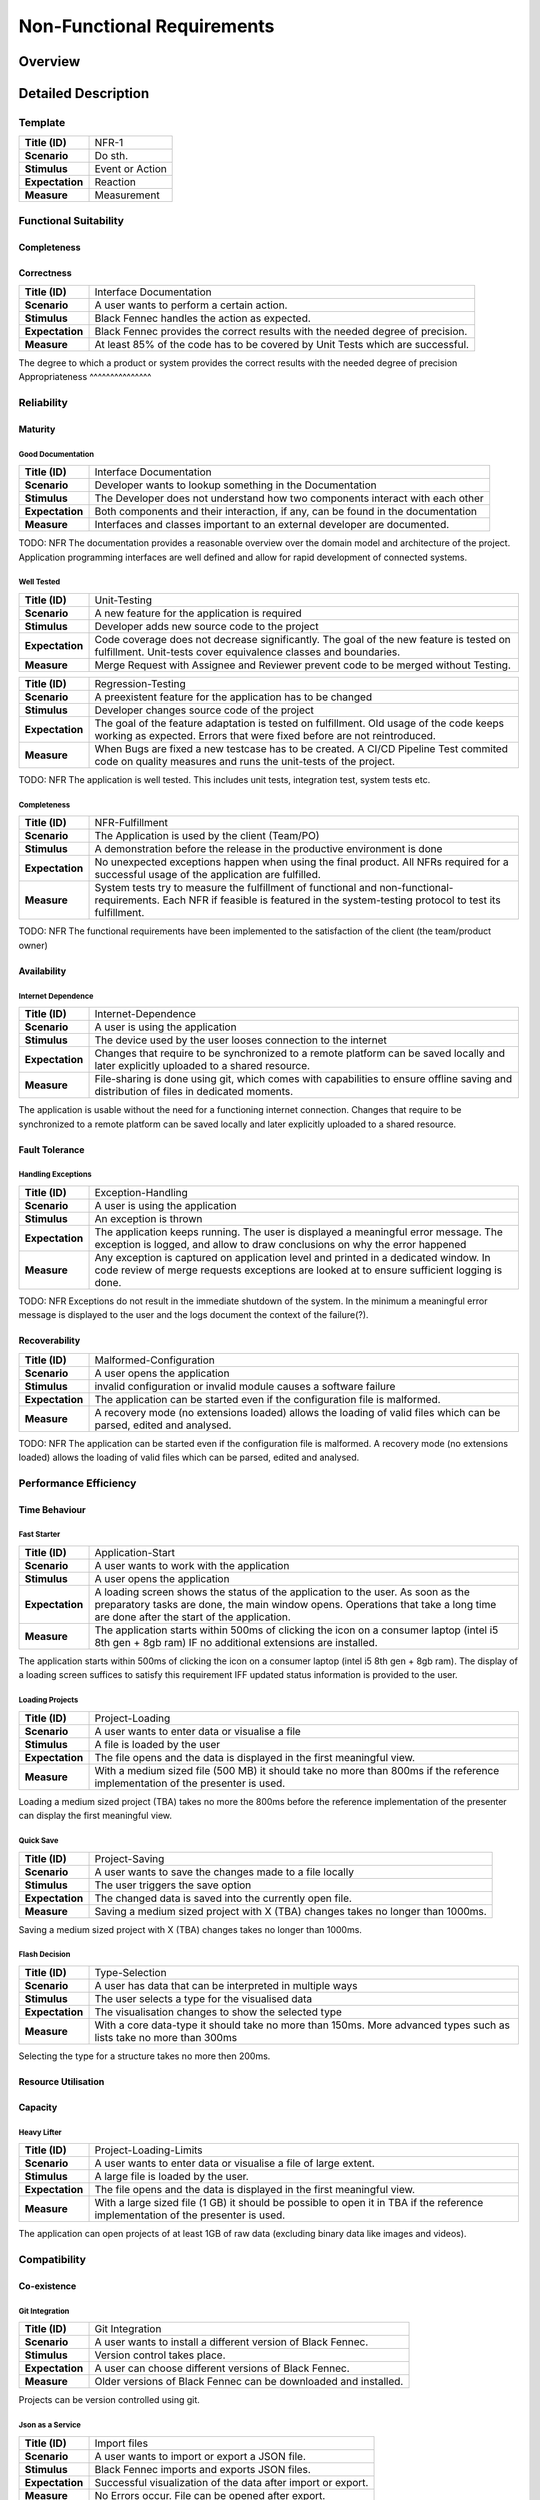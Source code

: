 Non-Functional Requirements
===========================

Overview
********
.. uml:: non_functional_overview.puml

Detailed Description
********************

Template
--------
===============  ==================
**Title (ID)**   NFR-1
**Scenario**     Do sth.
**Stimulus**     Event or Action
**Expectation**  Reaction
**Measure**      Measurement
===============  ==================

Functional Suitability
----------------------
Completeness
^^^^^^^^^^^^
Correctness
^^^^^^^^^^^
===============  ==================
**Title (ID)**   Interface Documentation
**Scenario**     A user wants to perform a certain action.
**Stimulus**     Black Fennec handles the action as expected.
**Expectation**  Black Fennec provides the correct results with the needed degree of precision.
**Measure**      At least 85% of the code has to be covered by Unit Tests which are successful.
===============  ==================

The degree to which a product or system provides the correct results with the needed degree of precision
Appropriateness
^^^^^^^^^^^^^^^

Reliability
-----------
Maturity
^^^^^^^^
Good Documentation
~~~~~~~~~~~~~~~~~~
===============  ==================
**Title (ID)**   Interface Documentation
**Scenario**     Developer wants to lookup something in the Documentation
**Stimulus**     The Developer does not understand how two components interact with each other
**Expectation**  Both components and their interaction, if any, can be found in the documentation
**Measure**      Interfaces and classes important to an external developer are documented.
===============  ==================

TODO: NFR
The documentation provides a reasonable overview over the domain model and architecture of the project. Application programming interfaces are well defined and allow for rapid development of connected systems.

Well Tested
~~~~~~~~~~~
===============  ==================
**Title (ID)**   Unit-Testing
**Scenario**     A new feature for the application is required
**Stimulus**     Developer adds new source code to the project
**Expectation**  Code coverage does not decrease significantly. The goal of the new feature is tested on fulfillment. Unit-tests cover equivalence classes and boundaries.
**Measure**      Merge Request with Assignee and Reviewer prevent code to be merged without Testing.
===============  ==================

===============  ==================
**Title (ID)**   Regression-Testing
**Scenario**     A preexistent feature for the application has to be changed
**Stimulus**     Developer changes source code of the project
**Expectation**  The goal of the feature adaptation is tested on fulfillment. Old usage of the code keeps working as expected. Errors that were fixed before are not reintroduced.
**Measure**      When Bugs are fixed a new testcase has to be created. A CI/CD Pipeline Test commited code on quality measures and runs the unit-tests of the project.
===============  ==================

TODO: NFR
The application is well tested. This includes unit tests, integration test, system tests etc.

Completeness
~~~~~~~~~~~~

===============  ==================
**Title (ID)**   NFR-Fulfillment
**Scenario**     The Application is used by the client (Team/PO)
**Stimulus**     A demonstration before the release in the productive environment is done
**Expectation**  No unexpected exceptions happen when using the final product. All NFRs required for a successful usage of the application are fulfilled.
**Measure**      System tests try to measure the fulfillment of functional and non-functional-requirements. Each NFR if feasible is featured in the system-testing protocol to test its fulfillment.
===============  ==================

TODO: NFR
The functional requirements have been implemented to the satisfaction of the client (the team/product owner) 

Availability
^^^^^^^^^^^^

Internet Dependence
~~~~~~~~~~~~~~~~~~~

===============  ==================
**Title (ID)**   Internet-Dependence
**Scenario**     A user is using the application
**Stimulus**     The device used by the user looses connection to the internet
**Expectation**  Changes that require to be synchronized to a remote platform can be saved locally and later explicitly uploaded to a shared resource.
**Measure**      File-sharing is done using git, which comes with capabilities to ensure offline saving and distribution of files in dedicated moments.
===============  ==================

The application is usable without the need for a functioning internet connection. Changes that require to be synchronized to a remote platform can be saved locally and later explicitly uploaded to a shared resource.

Fault Tolerance
^^^^^^^^^^^^^^^
Handling Exceptions
~~~~~~~~~~~~~~~~~~~
===============  ==================
**Title (ID)**   Exception-Handling
**Scenario**     A user is using the application
**Stimulus**     An exception is thrown
**Expectation**  The application keeps running. The user is displayed a meaningful error message. The exception is logged, and allow to draw conclusions on why the error happened
**Measure**      Any exception is captured on application level and printed in a dedicated window. In code review of merge requests exceptions are looked at to ensure sufficient logging is done.
===============  ==================

TODO: NFR
Exceptions do not result in the immediate shutdown of the system. In the minimum a meaningful error message is displayed to the user and the logs document the context of the failure(?).

Recoverability
^^^^^^^^^^^^^^
===============  ==================
**Title (ID)**   Malformed-Configuration
**Scenario**     A user opens the application
**Stimulus**     invalid configuration or invalid module causes a software failure
**Expectation**  The application can be started even if the configuration file is malformed.
**Measure**      A recovery mode (no extensions loaded) allows the loading of valid files which can be parsed, edited and analysed.
===============  ==================

TODO: NFR
The application can be started even if the configuration file is malformed. A recovery mode (no extensions loaded) allows the loading of valid files which can be parsed, edited and analysed.

Performance Efficiency
----------------------
Time Behaviour
^^^^^^^^^^^^^^

Fast Starter
~~~~~~~~~~~~
===============  ==================
**Title (ID)**   Application-Start
**Scenario**     A user wants to work with the application
**Stimulus**     A user opens the application
**Expectation**  A loading screen shows the status of the application to the user. As soon as the preparatory tasks are done, the main window opens. Operations that take a long time are done after the start of the application.
**Measure**      The application starts within 500ms of clicking the icon on a consumer laptop (intel i5 8th gen + 8gb ram) IF no additional extensions are installed.
===============  ==================

The application starts within 500ms of clicking the icon on a consumer laptop (intel i5 8th gen + 8gb ram). The display of a loading screen suffices to satisfy this requirement IFF updated status information is provided to the user. 

Loading Projects
~~~~~~~~~~~~~~~~
===============  ==================
**Title (ID)**   Project-Loading
**Scenario**     A user wants to enter data or visualise a file
**Stimulus**     A file is loaded by the user
**Expectation**  The file opens and the data is displayed in the first meaningful view.
**Measure**      With a medium sized file (500 MB) it should take no more than 800ms if the reference implementation of the presenter is used.
===============  ==================

Loading a medium sized project (TBA) takes no more the 800ms before the reference implementation of the presenter can display the first meaningful view.

Quick Save
~~~~~~~~~~
===============  ==================
**Title (ID)**   Project-Saving
**Scenario**     A user wants to save the changes made to a file locally
**Stimulus**     The user triggers the save option
**Expectation**  The changed data is saved into the currently open file.
**Measure**      Saving a medium sized project with X (TBA) changes takes no longer than 1000ms.
===============  ==================

Saving a medium sized project with X (TBA) changes takes no longer than 1000ms.

Flash Decision
~~~~~~~~~~~~~~
===============  ==================
**Title (ID)**   Type-Selection
**Scenario**     A user has data that can be interpreted in multiple ways
**Stimulus**     The user selects a type for the visualised data
**Expectation**  The visualisation changes to show the selected type
**Measure**      With a core data-type it should take no more than 150ms. More advanced types such as lists take no more than 300ms
===============  ==================

Selecting the type for a structure takes no more then 200ms.

Resource Utilisation
^^^^^^^^^^^^^^^^^^^^
Capacity
^^^^^^^^
Heavy Lifter
~~~~~~~~~~~~
===============  ==================
**Title (ID)**   Project-Loading-Limits
**Scenario**     A user wants to enter data or visualise a file of large extent.
**Stimulus**     A large file is loaded by the user.
**Expectation**  The file opens and the data is displayed in the first meaningful view.
**Measure**      With a large sized file (1 GB) it should be possible to open it in TBA if the reference implementation of the presenter is used.
===============  ==================

The application can open projects of at least 1GB of raw data (excluding binary data like images and videos).

Compatibility
-------------
Co-existence
^^^^^^^^^^^^
Git Integration
~~~~~~~~~~~~~~~
===============  ==================
**Title (ID)**   Git Integration
**Scenario**     A user wants to install a different version of Black Fennec.
**Stimulus**     Version control takes place.
**Expectation**  A user can choose different versions of Black Fennec.
**Measure**      Older versions of Black Fennec can be downloaded and installed.
===============  ==================

Projects can be version controlled using git.

Json as a Service
~~~~~~~~~~~~~~~~~
===============  ==================
**Title (ID)**   Import files
**Scenario**     A user wants to import or export a JSON file.
**Stimulus**     Black Fennec imports and exports JSON files.
**Expectation**  Successful visualization of the data after import or export.
**Measure**      No Errors occur. File can be opened after export.
===============  ==================

Projects can be exported and imported to and from JSON files.

Interoperability
^^^^^^^^^^^^^^^^


Usability
---------
Appropriateness
^^^^^^^^^^^^^^^

Data Aggregation
~~~~~~~~~~~~~~~~
The application is appropriate when collecting data from various sources.

Data Visualisation
~~~~~~~~~~~~~~~~~~
The application is appropriate when visualising interconnected data.

Learnability
^^^^^^^^^^^^
Just Like an Apple
~~~~~~~~~~~~~~~~~~
The application make intuitive sense to new users.


Operability
^^^^^^^^^^^
User Error Protection
^^^^^^^^^^^^^^^^^^^^^
Better than Hawaii
~~~~~~~~~~~~~~~~~~
Actions which are hard to revert are also hard to perform by accident. Execution of such commands might be delayed for a few seconds allowing cancellation.

User Interface Aesthetics
^^^^^^^^^^^^^^^^^^^^^^^^^
Something something style guidelines
~~~~~~~~~~~~~~~~~~~~~~~~~~~~~~~~~~~~
GTK?

Accessibility
^^^^^^^^^^^^^
Stolze Spezial
~~~~~~~~~~~~~~
===============  ==================
**Title (ID)**   Accessibility via screen reader
**Scenario**     A user wants to understand the interface without seeing it.
**Stimulus**     A user triggers the screen reading function.
**Expectation**  The screen reader understands the software interface and can translate text into speech.
**Measure**      All main functionalities are equipped with the text to speech "tag".
===============  ==================

Text and Labels are readable even for people with difficulties seeing colours or contrast. And the two senses principal is adhered.

Security
--------
Confidentiality
^^^^^^^^^^^^^^^

Sand Box
~~~~~~~~
===============  ==================
**Title (ID)**   Application Isolation
**Scenario**     A user imports malicious data into Black Fennec.
**Stimulus**     The Malicious code is executed inside the Black Fennec tool.
**Expectation**  The malicious data doesn't affect the OS.
**Measure**      Application can be executed in isolated environment.
===============  ==================

The application is sandboxed for the operating system... This is optional but desirable.

Integrity
^^^^^^^^^
The Corruption of the Files
~~~~~~~~~~~~~~~~~~~~~~~~~~~
Files won't be corrupted.

Non-repudiation
^^^^^^^^^^^^^^^
Authenticity
^^^^^^^^^^^^
Accountability
^^^^^^^^^^^^^^

Maintainability
-----------------
Modularity
^^^^^^^^^^
Reusability
^^^^^^^^^^^
Analyzability
^^^^^^^^^^^^^
Modifiability
^^^^^^^^^^^^^
Windows is Broken. Long live Windows
~~~~~~~~~~~~~~~~~~~~~~~~~~~~~~~~~~~~
===============  ==================
**Title (ID)**   Clean Code
**Scenario**     A Developer develops low quality code for the sake of time.
**Stimulus**     The general code quality decreases.
**Expectation**  Developers pay attention to clean code and broken widows in development
**Measure**      Can be measured using pylint. Code will be reviewed before every merge.
===============  ==================

Clean Code and Broken Window Theory.

Testability
^^^^^^^^^^^

Portability
-----------
Adaptability
^^^^^^^^^^^^
Installability
^^^^^^^^^^^^^^
===============  ==================
**Title (ID)**   Black Fennec Installation
**Scenario**     A user wants to install Black Fennec via the command line.
**Stimulus**     The user executes the pip install... command.
**Expectation**  The user can install the tool using the pip install command.
**Measure**      The user can start the Black Fennec Tool via the desktop icon.
===============  ==================

Pip Install via setup.py (for devs) and gitlab PyPI


Replaceability
^^^^^^^^^^^^^^
Hail JSON
~~~~~~~~~
Its replaceable because JSON. The application does not hide any state or information from its users. It is a pure
convenience tool and must not be a necessity to access or modify data.